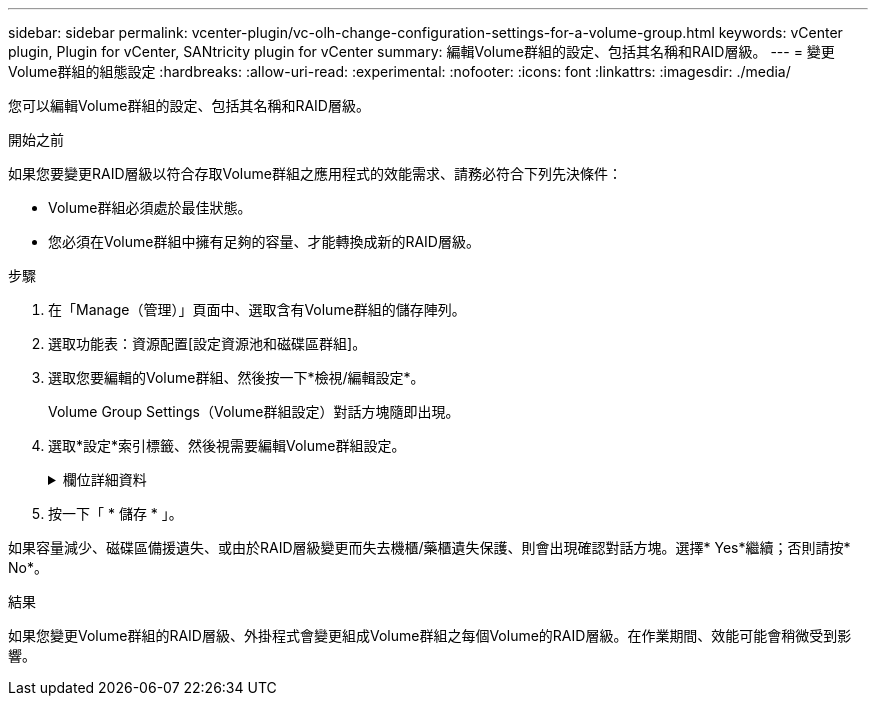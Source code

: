 ---
sidebar: sidebar 
permalink: vcenter-plugin/vc-olh-change-configuration-settings-for-a-volume-group.html 
keywords: vCenter plugin, Plugin for vCenter, SANtricity plugin for vCenter 
summary: 編輯Volume群組的設定、包括其名稱和RAID層級。 
---
= 變更Volume群組的組態設定
:hardbreaks:
:allow-uri-read: 
:experimental: 
:nofooter: 
:icons: font
:linkattrs: 
:imagesdir: ./media/


[role="lead"]
您可以編輯Volume群組的設定、包括其名稱和RAID層級。

.開始之前
如果您要變更RAID層級以符合存取Volume群組之應用程式的效能需求、請務必符合下列先決條件：

* Volume群組必須處於最佳狀態。
* 您必須在Volume群組中擁有足夠的容量、才能轉換成新的RAID層級。


.步驟
. 在「Manage（管理）」頁面中、選取含有Volume群組的儲存陣列。
. 選取功能表：資源配置[設定資源池和磁碟區群組]。
. 選取您要編輯的Volume群組、然後按一下*檢視/編輯設定*。
+
Volume Group Settings（Volume群組設定）對話方塊隨即出現。

. 選取*設定*索引標籤、然後視需要編輯Volume群組設定。
+
.欄位詳細資料
[%collapsible]
====
[cols="25h,~"]
|===
| 設定 | 說明 


 a| 
名稱
 a| 
您可以變更使用者提供的Volume群組名稱。必須指定Volume群組的名稱。



 a| 
RAID層級
 a| 
從下拉式功能表中選取新的RAID層級。

** * RAID 0分段*-提供高效能、但不提供任何資料備援。如果磁碟區群組中的單一磁碟機故障、則所有相關的磁碟區都會故障、而且所有資料都會遺失。分段RAID群組將兩個或多個磁碟機合併成一個大型邏輯磁碟機。
** * RAID 1鏡射*：提供高效能與最佳資料可用度、適合在企業或個人層級儲存敏感資料。自動將一個磁碟機的內容鏡射到鏡射配對中的第二個磁碟機、以保護您的資料。它可在單一磁碟機故障時提供保護。
** * RAID 10分段/鏡射*-提供RAID 0（分段）和RAID 1（鏡射）的組合、並可在選取四個以上磁碟機時達成。RAID 10適用於需要高效能和容錯能力的大量交易應用程式、例如資料庫。
** * RAID 5*-最適合多使用者環境（例如資料庫或檔案系統儲存設備）、其中典型的I/O大小較小、而且讀取活動比例較高。
** * RAID 6*-最適合需要RAID 5以外的備援保護、但不需要高寫入效能的環境。RAID 3只能使用命令列介面（CLI）指派給Volume群組。當您變更RAID層級時、無法在作業開始後取消此作業。在變更期間、您的資料仍可繼續使用。




 a| 
最佳化容量（僅限EF600陣列）
 a| 
建立Volume群組時、會產生建議的最佳化容量、以平衡可用容量與效能、以及磁碟機使用壽命。您可以將滑桿移至右側、以獲得更佳的效能和更長的使用壽命、同時犧牲更高的可用容量、或是將滑桿移至左側以增加可用容量、同時犧牲更好的效能和更長的使用壽命。當SSD磁碟機的一部分容量未配置時、其壽命將更長、寫入效能將更高。對於與磁碟區群組相關聯的磁碟機、未分配的容量由群組的可用容量（磁碟區未使用的容量）和保留為額外最佳化容量的部分可用容量組成。額外的最佳化容量可藉由減少可用容量來確保最小程度的最佳化容量、因此無法建立磁碟區。

|===
====
. 按一下「 * 儲存 * 」。


如果容量減少、磁碟區備援遺失、或由於RAID層級變更而失去機櫃/藥櫃遺失保護、則會出現確認對話方塊。選擇* Yes*繼續；否則請按* No*。

.結果
如果您變更Volume群組的RAID層級、外掛程式會變更組成Volume群組之每個Volume的RAID層級。在作業期間、效能可能會稍微受到影響。
